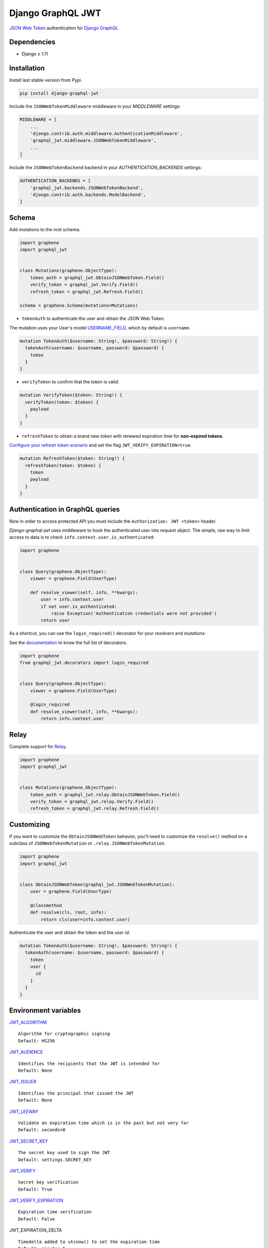 Django GraphQL JWT
==================

|Pypi| |Wheel| |Build Status| |Codecov| |Code Climate|


`JSON Web Token`_ authentication for `Django GraphQL`_

.. _JSON Web Token: https://jwt.io/
.. _Django GraphQL: https://github.com/graphql-python/graphene-django


Dependencies
------------

* Django ≥ 1.11


Installation
------------

Install last stable version from Pypi.

.. code:: sh

    pip install django-graphql-jwt


Include the ``JSONWebTokenMiddleware`` middleware in your *MIDDLEWARE* settings:

.. code:: python

    MIDDLEWARE = [
        ...
        'django.contrib.auth.middleware.AuthenticationMiddleware',
        'graphql_jwt.middleware.JSONWebTokenMiddleware',
        ...
    ]

Include the ``JSONWebTokenBackend`` backend in your *AUTHENTICATION_BACKENDS* settings:

.. code:: python

    AUTHENTICATION_BACKENDS = [
        'graphql_jwt.backends.JSONWebTokenBackend',
        'django.contrib.auth.backends.ModelBackend',
    ]


Schema
------

Add mutations to the root schema.

.. code:: python

    import graphene
    import graphql_jwt


    class Mutations(graphene.ObjectType):
        token_auth = graphql_jwt.ObtainJSONWebToken.Field()
        verify_token = graphql_jwt.Verify.Field()
        refresh_token = graphql_jwt.Refresh.Field()

    schema = graphene.Schema(mutations=Mutations)


- ``tokenAuth`` to authenticate the user and obtain the JSON Web Token.

The mutation uses your User's model `USERNAME_FIELD`_, which by default is ``username``.

.. _USERNAME_FIELD: https://docs.djangoproject.com/en/2.0/topics/auth/customizing/#django.contrib.auth.models.CustomUser

.. code:: graphql

    mutation TokenAuth($username: String!, $password: String!) {
      tokenAuth(username: $username, password: $password) {
        token
      }
    }


- ``verifyToken`` to confirm that the *token* is valid.

.. code:: graphql

    mutation VerifyToken($token: String!) {
      verifyToken(token: $token) {
        payload
      }
    }


- ``refreshToken`` to obtain a brand new *token* with renewed expiration time for **non-expired tokens**.

`Configure your refresh token scenario`_ and set the flag ``JWT_VERIFY_EXPIRATION=true``.

.. _Configure your refresh token scenario: https://github.com/flavors/django-graphql-jwt/wiki/Token-expiration

.. code:: graphql

    mutation RefreshToken($token: String!) {
      refreshToken(token: $token) {
        token
        payload
      }
    }


Authentication in GraphQL queries
---------------------------------

Now in order to access protected API you must include the ``Authorization: JWT <token>`` header.

*Django-graphql-jwt* uses middleware to hook the authenticated user into request object. The simple, raw way to limit access to data is to check ``info.context.user.is_authenticated``:

.. code:: python

    import graphene


    class Query(graphene.ObjectType):
        viewer = graphene.Field(UserType)

        def resolve_viewer(self, info, **kwargs):
            user = info.context.user
            if not user.is_authenticated:
                raise Exception('Authentication credentials were not provided')
            return user


As a shortcut, you can use the ``login_required()`` decorator for your *resolvers* and *mutations*:

See the `documentation`_ to know the full list of decorators.

.. _documentation: https://github.com/flavors/django-graphql-jwt/wiki/Auth-decorators

.. code:: python

    import graphene
    from graphql_jwt.decorators import login_required


    class Query(graphene.ObjectType):
        viewer = graphene.Field(UserType)

        @login_required
        def resolve_viewer(self, info, **kwargs):
            return info.context.user


Relay
-----

Complete support for `Relay`_.

.. _Relay: https://facebook.github.io/relay/

.. code:: python

    import graphene
    import graphql_jwt


    class Mutations(graphene.ObjectType):
        token_auth = graphql_jwt.relay.ObtainJSONWebToken.Field()
        verify_token = graphql_jwt.relay.Verify.Field()
        refresh_token = graphql_jwt.relay.Refresh.Field()


Customizing
-----------

If you want to customize the ``ObtainJSONWebToken`` behavior, you'll need to customize the ``resolve()`` method on a subclass of ``JSONWebTokenMutation`` or ``.relay.JSONWebTokenMutation``.

.. code:: python

    import graphene
    import graphql_jwt


    class ObtainJSONWebToken(graphql_jwt.JSONWebTokenMutation):
        user = graphene.Field(UserType)

        @classmethod
        def resolve(cls, root, info):
            return cls(user=info.context.user)

Authenticate the user and obtain the *token* and the *user id*.

.. code:: graphql

    mutation TokenAuth($username: String!, $password: String!) {
      tokenAuth(username: $username, password: $password) {
        token
        user {
          id
        }
      }
    }


Environment variables
---------------------

`JWT_ALGORITHM`_

::

    Algorithm for cryptographic signing
    Default: HS256 

`JWT_AUDIENCE`_

::

    Identifies the recipients that the JWT is intended for
    Default: None

`JWT_ISSUER`_

::

    Identifies the principal that issued the JWT
    Default: None

`JWT_LEEWAY`_

::

    Validate an expiration time which is in the past but not very far
    Default: seconds=0

`JWT_SECRET_KEY`_

::

    The secret key used to sign the JWT
    Default: settings.SECRET_KEY

`JWT_VERIFY`_

::

    Secret key verification
    Default: True

`JWT_VERIFY_EXPIRATION`_

::

    Expiration time verification
    Default: False

JWT_EXPIRATION_DELTA

::

    Timedelta added to utcnow() to set the expiration time
    Default: minutes=5

JWT_ALLOW_REFRESH

::

    Enable token refresh
    Default: True

JWT_REFRESH_EXPIRATION_DELTA

::

    Limit on token refresh
    Default: days=7

JWT_AUTH_HEADER_PREFIX

::

    Authorization prefix
    Default: JWT


.. _JWT_ALGORITHM: https://pyjwt.readthedocs.io/en/latest/algorithms.html
.. _JWT_AUDIENCE: http://pyjwt.readthedocs.io/en/latest/usage.html#audience-claim-aud
.. _JWT_ISSUER: http://pyjwt.readthedocs.io/en/latest/usage.html#issuer-claim-iss
.. _JWT_LEEWAY: http://pyjwt.readthedocs.io/en/latest/usage.html?highlight=leeway#expiration-time-claim-exp
.. _JWT_SECRET_KEY: http://pyjwt.readthedocs.io/en/latest/algorithms.html?highlight=secret+key#asymmetric-public-key-algorithms
.. _JWT_VERIFY: http://pyjwt.readthedocs.io/en/latest/usage.html?highlight=verify#reading-the-claimset-without-validation
.. _JWT_VERIFY_EXPIRATION: http://pyjwt.readthedocs.io/en/latest/usage.html?highlight=verify_exp#expiration-time-claim-exp

----

Credits and thanks.

* `@jpadilla`_ / `django-rest-framework-jwt`_
* `@jonatasbaldin`_ / `howtographql`_

.. _@jpadilla: https://github.com/jpadilla
.. _django-rest-framework-jwt: https://github.com/GetBlimp/django-rest-framework-jwt
.. _@jonatasbaldin: https://github.com/jonatasbaldin
.. _howtographql: https://github.com/howtographql/graphql-python


.. |Pypi| image:: https://img.shields.io/pypi/v/django-graphql-jwt.svg
   :target: https://pypi.python.org/pypi/django-graphql-jwt

.. |Wheel| image:: https://img.shields.io/pypi/wheel/django-graphql-jwt.svg
   :target: https://pypi.python.org/pypi/django-graphql-jwt

.. |Build Status| image:: https://travis-ci.org/flavors/django-graphql-jwt.svg?branch=master
   :target: https://travis-ci.org/flavors/django-graphql-jwt

.. |Codecov| image:: https://img.shields.io/codecov/c/github/flavors/django-graphql-jwt.svg
   :target: https://codecov.io/gh/flavors/django-graphql-jwt

.. |Code Climate| image:: https://api.codeclimate.com/v1/badges/c79a185d546f7e34fdd6/maintainability
   :target: https://codeclimate.com/github/flavors/django-graphql-jwt
